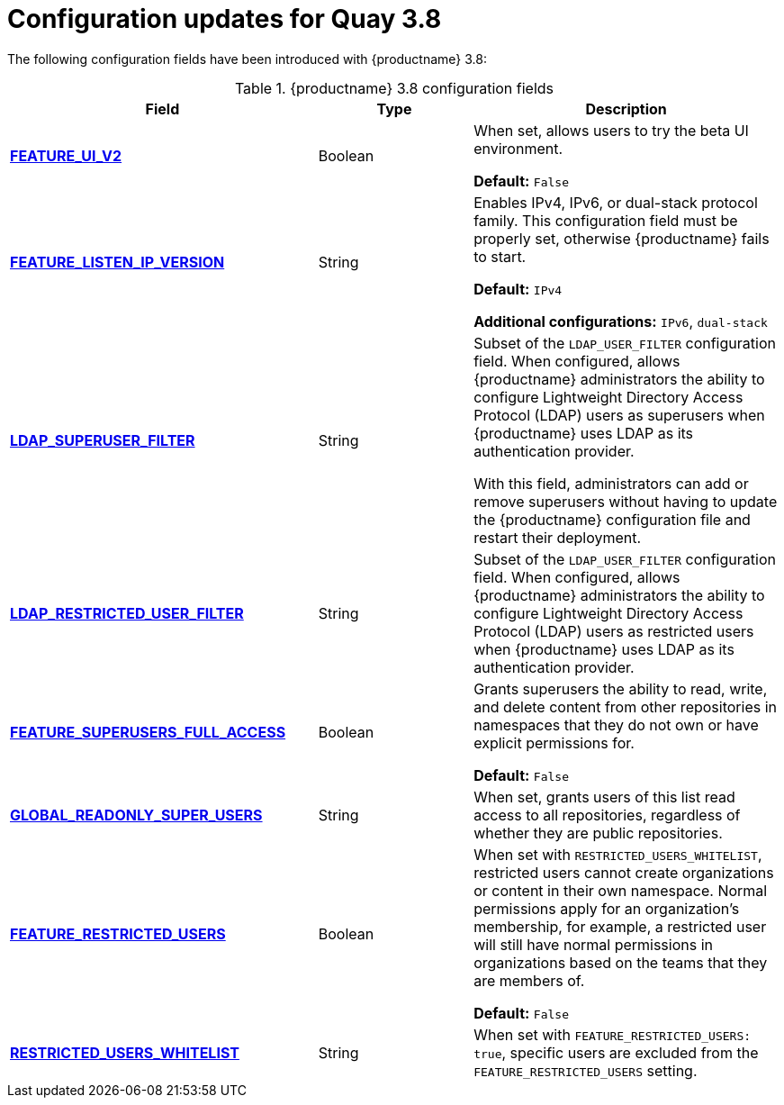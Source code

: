 :_content-type: CONCEPT
[id="config-updates-38"]
= Configuration updates for Quay 3.8

The following configuration fields have been introduced with {productname} 3.8:

.{productname} 3.8 configuration fields
[cols="2a,1a,2a",options="header"]
|===

|Field | Type |Description
| xref:reference-miscellaneous-v2-ui[**FEATURE_UI_V2**] | Boolean | When set, allows users to try the beta UI environment.

*Default:* `False`

| link:https://access.redhat.com/documentation/en-us/red_hat_quay/3.8/html-single/manage_red_hat_quay/index#proc_manage-ipv6-dual-stack[**FEATURE_LISTEN_IP_VERSION**] | String | Enables IPv4, IPv6, or dual-stack protocol family. This configuration field must be properly set, otherwise {productname} fails to start.

*Default:* `IPv4`

*Additional configurations:* `IPv6`, `dual-stack`

| link:https://access.redhat.com/documentation/en-us/red_hat_quay/3.8/html-single/manage_red_hat_quay/index#ldap-super-users-enabling[**LDAP_SUPERUSER_FILTER**] | String | Subset of the `LDAP_USER_FILTER` configuration field. When configured, allows {productname} administrators the ability to configure Lightweight Directory Access Protocol (LDAP) users as superusers when {productname} uses LDAP as its authentication provider.

With this field, administrators can add or remove superusers without having to update the {productname} configuration file and restart their deployment.

| link:https://access.redhat.com/documentation/en-us/red_hat_quay/3.8/html-single/manage_red_hat_quay/index#ldap-restricted-users-enabling[**LDAP_RESTRICTED_USER_FILTER**] | String | Subset of the `LDAP_USER_FILTER` configuration field. When configured, allows {productname} administrators the ability to configure Lightweight Directory Access Protocol (LDAP) users as restricted users when {productname} uses LDAP as its authentication provider.

| xref:configuring-superusers-full-access[**FEATURE_SUPERUSERS_FULL_ACCESS**] | Boolean | Grants superusers the ability to read, write, and delete content from other repositories in namespaces that they do not own or have explicit permissions for.

*Default:* `False`

| xref:configuring-global-readonly-super-users[**GLOBAL_READONLY_SUPER_USERS**] | String | When set, grants users of this list read access to all repositories, regardless of whether they are public repositories.

| xref:configuring-feature-restricted-users[**FEATURE_RESTRICTED_USERS**] | Boolean | When set with `RESTRICTED_USERS_WHITELIST`, restricted users cannot create organizations or content in their own namespace. Normal permissions apply for an organization's membership, for example, a restricted user will still have normal permissions in organizations based on the teams that they are members of.

*Default:* `False`

| xref:configuring-restricted-users-whitelist[**RESTRICTED_USERS_WHITELIST**] | String | When set with `FEATURE_RESTRICTED_USERS: true`, specific users are excluded from the `FEATURE_RESTRICTED_USERS` setting.
|===
